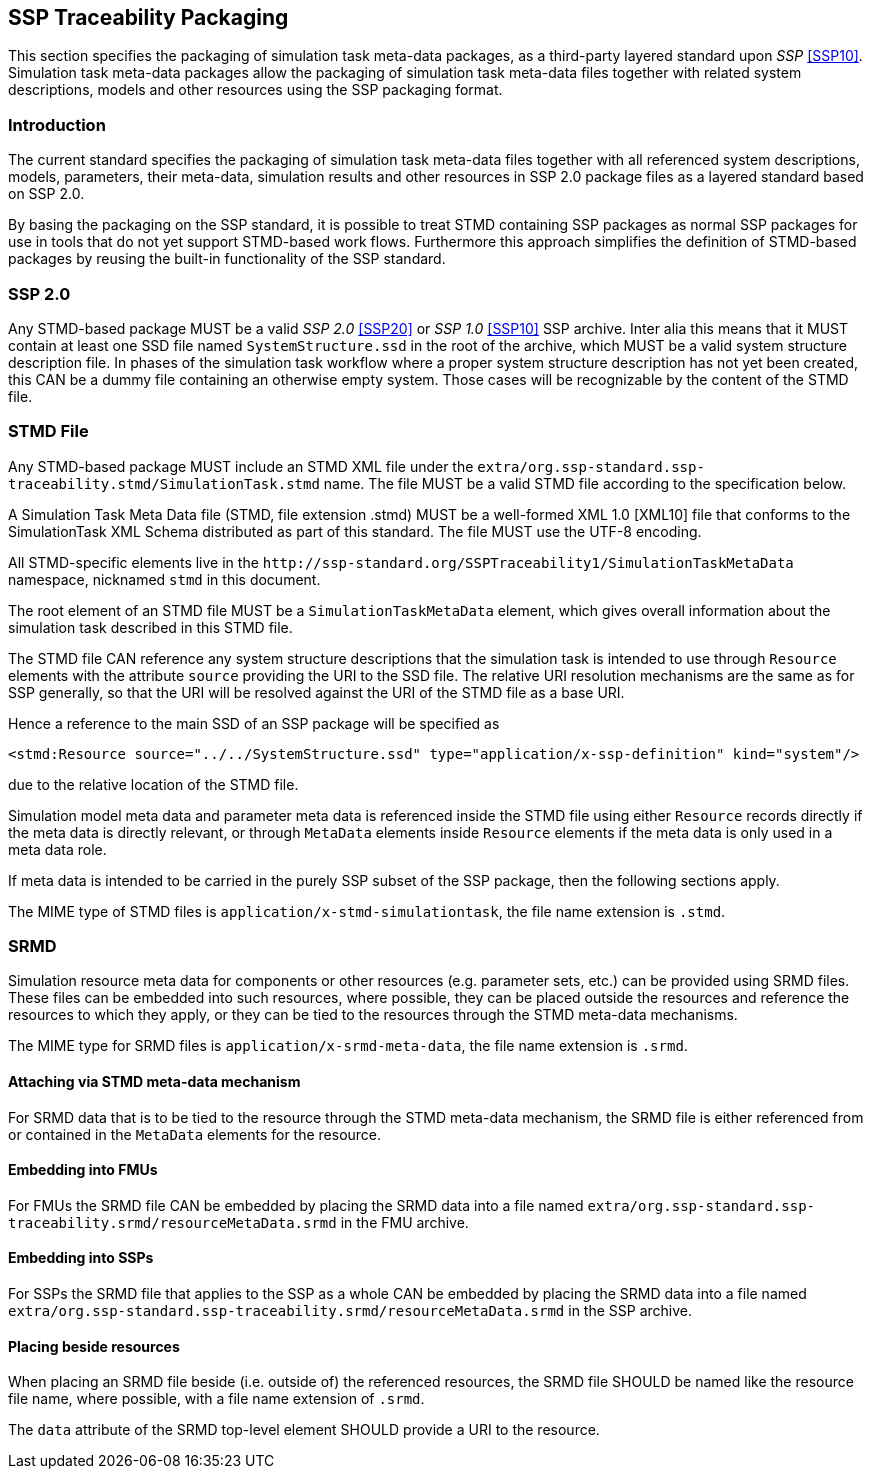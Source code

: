 [#sec-ssptraceabilitypackaging]
== SSP Traceability Packaging

This section specifies the packaging of simulation task meta-data
packages, as a third-party layered standard upon _SSP_ <<SSP10>>.
Simulation task meta-data packages allow the packaging of simulation
task meta-data files together with related system descriptions, models
and other resources using the SSP packaging format.

=== Introduction

The current standard specifies the packaging of simulation task
meta-data files together with all referenced system descriptions,
models, parameters, their meta-data, simulation results and other
resources in SSP 2.0 package files as a layered standard based on SSP
2.0.

By basing the packaging on the SSP standard, it is possible to treat
STMD containing SSP packages as normal SSP packages for use in tools
that do not yet support STMD-based work flows. Furthermore this
approach simplifies the definition of STMD-based packages by reusing
the built-in functionality of the SSP standard.

=== SSP 2.0

Any STMD-based package MUST be a valid _SSP 2.0_ <<SSP20>> or _SSP 1.0_ <<SSP10>> SSP archive.
Inter alia this means that it MUST contain at least one SSD file named
`SystemStructure.ssd` in the root of the archive, which MUST be a valid
system structure description file. In phases of the simulation task
workflow where a proper system structure description has not yet been
created, this CAN be a dummy file containing an otherwise empty system.
Those cases will be recognizable by the content of the STMD file.

=== STMD File

Any STMD-based package MUST include an STMD XML file under the `extra/org.ssp-standard.ssp-traceability.stmd/SimulationTask.stmd` name.
The file MUST be a valid STMD file according to the specification below.

A Simulation Task Meta Data file (STMD, file extension .stmd) MUST be a
well-formed XML 1.0 [XML10] file that conforms to the SimulationTask XML
Schema distributed as part of this standard.  The file MUST use the
UTF-8 encoding.

All STMD-specific elements live in the `\http://ssp-standard.org/SSPTraceability1/SimulationTaskMetaData` namespace, nicknamed `stmd` in this document.

The root element of an STMD file MUST be a `SimulationTaskMetaData`
element, which gives overall information about the simulation task
described in this STMD file.

The STMD file CAN reference any system structure descriptions that the
simulation task is intended to use through `Resource` elements with the
attribute `source` providing the URI to the SSD file. The relative URI
resolution mechanisms are the same as for SSP generally, so that the
URI will be resolved against the URI of the STMD file as a base URI.

Hence a reference to the main SSD of an SSP package will be specified
as

`<stmd:Resource source="../../SystemStructure.ssd" type="application/x-ssp-definition" kind="system"/>`

due to the relative location of the STMD file.

Simulation model meta data and parameter meta data is referenced inside
the STMD file using either `Resource` records directly if the meta data
is directly relevant, or through `MetaData` elements inside `Resource`
elements if the meta data is only used in a meta data role.

If meta data is intended to be carried in the purely SSP subset of the
SSP package, then the following sections apply.

The MIME type of STMD files is `application/x-stmd-simulationtask`, the
file name extension is `.stmd`.

=== SRMD

Simulation resource meta data for components or other resources (e.g.
parameter sets, etc.) can be provided using SRMD files. These files can
be embedded into such resources, where possible, they can be placed
outside the resources and reference the resources to which they apply,
or they can be tied to the resources through the STMD meta-data
mechanisms.

The MIME type for SRMD files is `application/x-srmd-meta-data`, the file
name extension is `.srmd`.

==== Attaching via STMD meta-data mechanism

For SRMD data that is to be tied to the resource through the STMD
meta-data mechanism, the SRMD file is either referenced from or
contained in the `MetaData` elements for the resource.

==== Embedding into FMUs

For FMUs the SRMD file CAN be embedded by placing the SRMD data into a file named `extra/org.ssp-standard.ssp-traceability.srmd/resourceMetaData.srmd` in the FMU archive.

==== Embedding into SSPs

For SSPs the SRMD file that applies to the SSP as a whole CAN be embedded by placing the SRMD data into a file named `extra/org.ssp-standard.ssp-traceability.srmd/resourceMetaData.srmd` in the SSP archive.

==== Placing beside resources

When placing an SRMD file beside (i.e. outside of) the referenced
resources, the SRMD file SHOULD be named like the resource file name,
where possible, with a file name extension of `.srmd`.

The `data` attribute of the SRMD top-level element SHOULD provide a URI
to the resource.
